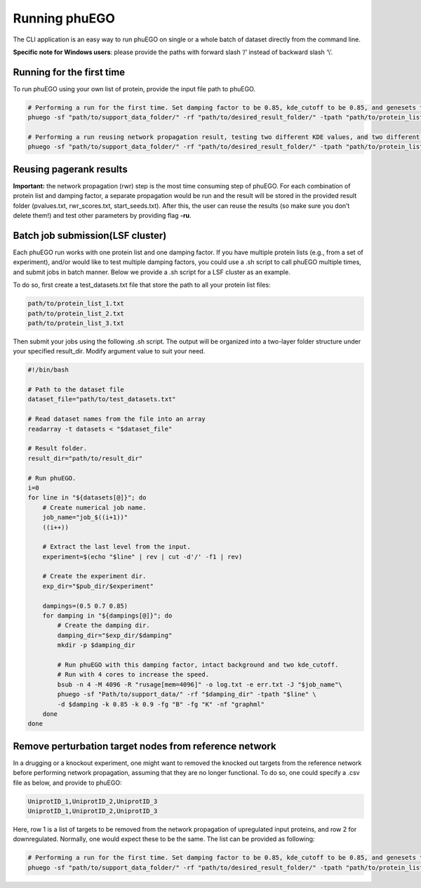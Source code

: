 Running phuEGO
==============

The CLI application is an easy way to run phuEGO on single or a whole
batch of dataset directly from the command line.

**Specific note for Windows users**: please provide the paths with
forward slash ‘/’ instead of backward slash ‘\\’.

Running for the first time
~~~~~~~~~~~~~~~~~~~~~~~~~~

To run phuEGO using your own list of protein, provide the input file
path to phuEGO.

.. code:: bash

   # Performing a run for the first time. Set damping factor to be 0.85, kde_cutoff to be 0.85, and genesets to be 'KEGG'.
   phuego -sf "path/to/support_data_folder/" -rf "path/to/desired_result_folder/" -tpath "path/to/protein_list.txt" -d 0.85 -k 0.85 -fg "K"

   # Performing a run reusing network propagation result, testing two different KDE values, and two different gene sets, and export the network in a different format.
   phuego -sf "path/to/support_data_folder/" -rf "path/to/desired_result_folder/" -tpath "path/to/protein_list.txt" -ru -k 0.8 -k 0.9 -fg "C" -fg "B" -nf "edgelist"


Reusing pagerank results
~~~~~~~~~~~~~~~~~~~~~~~~

**Important:** the network propagation (rwr) step is the most time
consuming step of phuEGO. For each combination of protein list and
damping factor, a separate propagation would be run and the result will
be stored in the provided result folder (pvalues.txt, rwr_scores.txt,
start_seeds.txt). After this, the user can reuse the results (so make
sure you don’t delete them!) and test other parameters by providing flag
**-ru**.


Batch job submission(LSF cluster)
~~~~~~~~~~~~~~~~~~~~~~~~~~~~~~~~~

Each phuEGO run works with one protein list and one damping factor. If
you have multiple protein lists (e.g., from a set of experiment), and/or
would like to test multiple damping factors, you could use a .sh script
to call phuEGO multiple times, and submit jobs in batch manner. Below we
provide a .sh script for a LSF cluster as an example.

To do so, first create a test_datasets.txt file that store the path to
all your protein list files:

.. code:: text

   path/to/protein_list_1.txt
   path/to/protein_list_2.txt
   path/to/protein_list_3.txt

Then submit your jobs using the following .sh script. The output will be
organized into a two-layer folder structure under your specified
result_dir. Modify argument value to suit your need.

.. code:: bash

   #!/bin/bash

   # Path to the dataset file
   dataset_file="path/to/test_datasets.txt"

   # Read dataset names from the file into an array
   readarray -t datasets < "$dataset_file"

   # Result folder.
   result_dir="path/to/result_dir"

   # Run phuEGO.
   i=0
   for line in "${datasets[@]}"; do
       # Create numerical job name.
       job_name="job_$((i+1))"
       ((i++))

       # Extract the last level from the input.
       experiment=$(echo "$line" | rev | cut -d'/' -f1 | rev)
       
       # Create the experiment dir.
       exp_dir="$pub_dir/$experiment"

       dampings=(0.5 0.7 0.85)
       for damping in "${dampings[@]}"; do
           # Create the damping dir.
           damping_dir="$exp_dir/$damping"
           mkdir -p $damping_dir

           # Run phuEGO with this damping factor, intact background and two kde_cutoff. 
           # Run with 4 cores to increase the speed.
           bsub -n 4 -M 4096 -R "rusage[mem=4096]" -o log.txt -e err.txt -J "$job_name"\
           phuego -sf "Path/to/support_data/" -rf "$damping_dir" -tpath "$line" \
           -d $damping -k 0.85 -k 0.9 -fg "B" -fg "K" -nf "graphml"
       done
   done



Remove perturbation target nodes from reference network
~~~~~~~~~~~~~~~~~~~~~~~~~~~~~~~~~~~~~~~~~~~~~~~~~~~~~~~

In a drugging or a knockout experiment, one might want to removed the
knocked out targets from the reference network before performing network
propagation, assuming that they are no longer functional. To do so, one
could specify a .csv file as below, and provide to phuEGO:

.. code:: text

   UniprotID_1,UniprotID_2,UniprotID_3
   UniprotID_1,UniprotID_2,UniprotID_3

Here, row 1 is a list of targets to be removed from the network
propagation of upregulated input proteins, and row 2 for downregulated.
Normally, one would expect these to be the same. The list can be
provided as following:

.. code:: bash

   # Performing a run for the first time. Set damping factor to be 0.85, kde_cutoff to be 0.85, and genesets to be 'KEGG'.
   phuego -sf "path/to/support_data_folder/" -rf "path/to/desired_result_folder/" -tpath "path/to/protein_list.txt" -ipath "path/to/targets_list.csv" -d 0.85 -k 0.85 -fg "K" 
